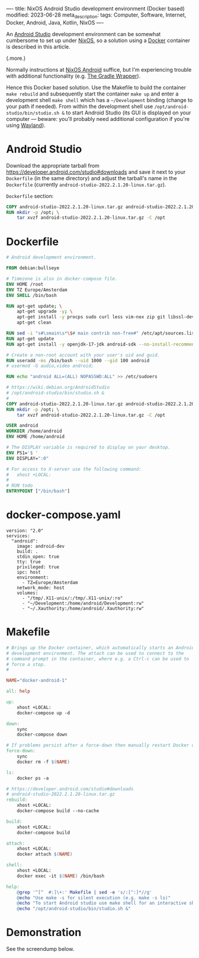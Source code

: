 ----
title: NixOS Android Studio development environment (Docker based)
modified: 2023-06-28
meta_description: 
tags: Computer, Software, Internet, Docker, Android, Java, Kotlin, NixOS
----

#+OPTIONS: ^:nil

An [[https://developer.android.com/studio][Android Studio]] development environment can be somewhat cumbersome to set up under [[https://nixos.org/][NixOS]], so a solution using a [[https://www.docker.com/][Docker]] container is described in this article.

(.more.)

Normally instructions at [[https://nixos.wiki/wiki/Android][NixOS Android]] suffice, but I'm experiencing trouble with additional functionality (e.g. [[https://docs.gradle.org/current/userguide/gradle_wrapper.html][The Gradle Wrapper]]).

Hence this Docker based solution. Use the Makefile to build the container =make rebuild= and subsequently start the container =make up= and enter a development shell =make shell= which has a =~/Development= binding (change to your path if needed). From within the development shell use =/opt/android-studio/bin/studio.sh &= to start Android Studio (its GUI is displayed on your computer — beware: you'll probably need additional configuration if you're using [[https://wayland.freedesktop.org/][Wayland]]).

* Android Studio
Download the appropriate tarball from [[https://developer.android.com/studio#downloads][https://developer.android.com/studio#downloads]] and save it next to your =Dockerfile= (in the same directory) and adjust the tarball's name in the =Dockerfile= (currently =android-studio-2022.2.1.20-linux.tar.gz=).

=Dockerfile= section:
#+BEGIN_SRC dockerfile
COPY android-studio-2022.2.1.20-linux.tar.gz android-studio-2022.2.1.20-linux.tar.gz 
RUN mkdir -p /opt; \
    tar xvzf android-studio-2022.2.1.20-linux.tar.gz -C /opt
#+END_SRC

* Dockerfile
#+BEGIN_SRC dockerfile
# Android development environment.

FROM debian:bullseye

# Timezone is also in docker-compose file.
ENV HOME /root
ENV TZ Europe/Amsterdam
ENV SHELL /bin/bash

RUN apt-get update; \
    apt-get upgrade -y; \
    apt-get install -y procps sudo curl less vim-nox zip git libssl-dev bat exa fd-find; \
    apt-get clean

RUN sed -i "s#\smain\s*\$# main contrib non-free#" /etc/apt/sources.list
RUN apt-get update
RUN apt-get install -y openjdk-17-jdk android-sdk --no-install-recommends

# Create a non-root account with your user's uid and guid.
RUN useradd -ms /bin/bash --uid 1000 --gid 100 android
# usermod -G audio,video android;

RUN echo "android ALL=(ALL) NOPASSWD:ALL" >> /etc/sudoers

# https://wiki.debian.org/AndroidStudio
# /opt/android-studio/bin/studio.sh &
#
COPY android-studio-2022.2.1.20-linux.tar.gz android-studio-2022.2.1.20-linux.tar.gz 
RUN mkdir -p /opt; \
    tar xvzf android-studio-2022.2.1.20-linux.tar.gz -C /opt

USER android
WORKDIR /home/android
ENV HOME /home/android

# The DISPLAY variable is required to display on your desktop.
ENV PS1='$ '
ENV DISPLAY=":0"

# For access to X-server use the following command:
#   xhost +LOCAL:
#
# RUN todo
ENTRYPOINT ["/bin/bash"]
#+END_SRC

* docker-compose.yaml
#+BEGIN_SRC docker-compose
version: "2.0"
services:
  "android":
    image: android-dev
    build: .
    stdin_open: true
    tty: true
    privileged: true
    ipc: host
    environment:
      - TZ=Europe/Amsterdam
    network_mode: host
    volumes:
      - "/tmp/.X11-unix/:/tmp/.X11-unix/:ro"
      - "~/Development:/home/android/Development:rw"
      - "~/.Xauthority:/home/android/.Xauthority:rw"
#+END_SRC

* Makefile
#+BEGIN_SRC makefile
# Brings up the Docker container, which automatically starts an Android
# development environment. The attach can be used to connect to the
# command prompt in the container, where e.g. a Ctrl-c can be used to
# force a stop.
#

NAME="docker-android-1"

all: help

up:
	xhost +LOCAL:
	docker-compose up -d

down:
	sync
	docker-compose down

# If problems persist after a force-down then manually restart Docker daemon.
force-down:
	sync
	docker rm -f $(NAME)

ls:
	docker ps -a

# https://developer.android.com/studio#downloads
# android-studio-2022.2.1.20-linux.tar.gz
rebuild:
	xhost +LOCAL:
	docker-compose build --no-cache

build:
	xhost +LOCAL:
	docker-compose build

attach:
	xhost +LOCAL:
	docker attach $(NAME)

shell:
	xhost +LOCAL:
	docker exec -it $(NAME) /bin/bash

help:
	@grep '^[^ 	#:]\+:' Makefile | sed -e 's/:[^:]*//g'
	@echo "Use make -s for silent execution (e.g. make -s ls)"
	@echo "To start Android studio use make shell for an interactive shell and type the following command:"
	@echo "/opt/android-studio/bin/studio.sh &"
#+END_SRC

* Demonstration
See the screendump below.

[[../images/AndroidStudioInDocker.jpg]]
